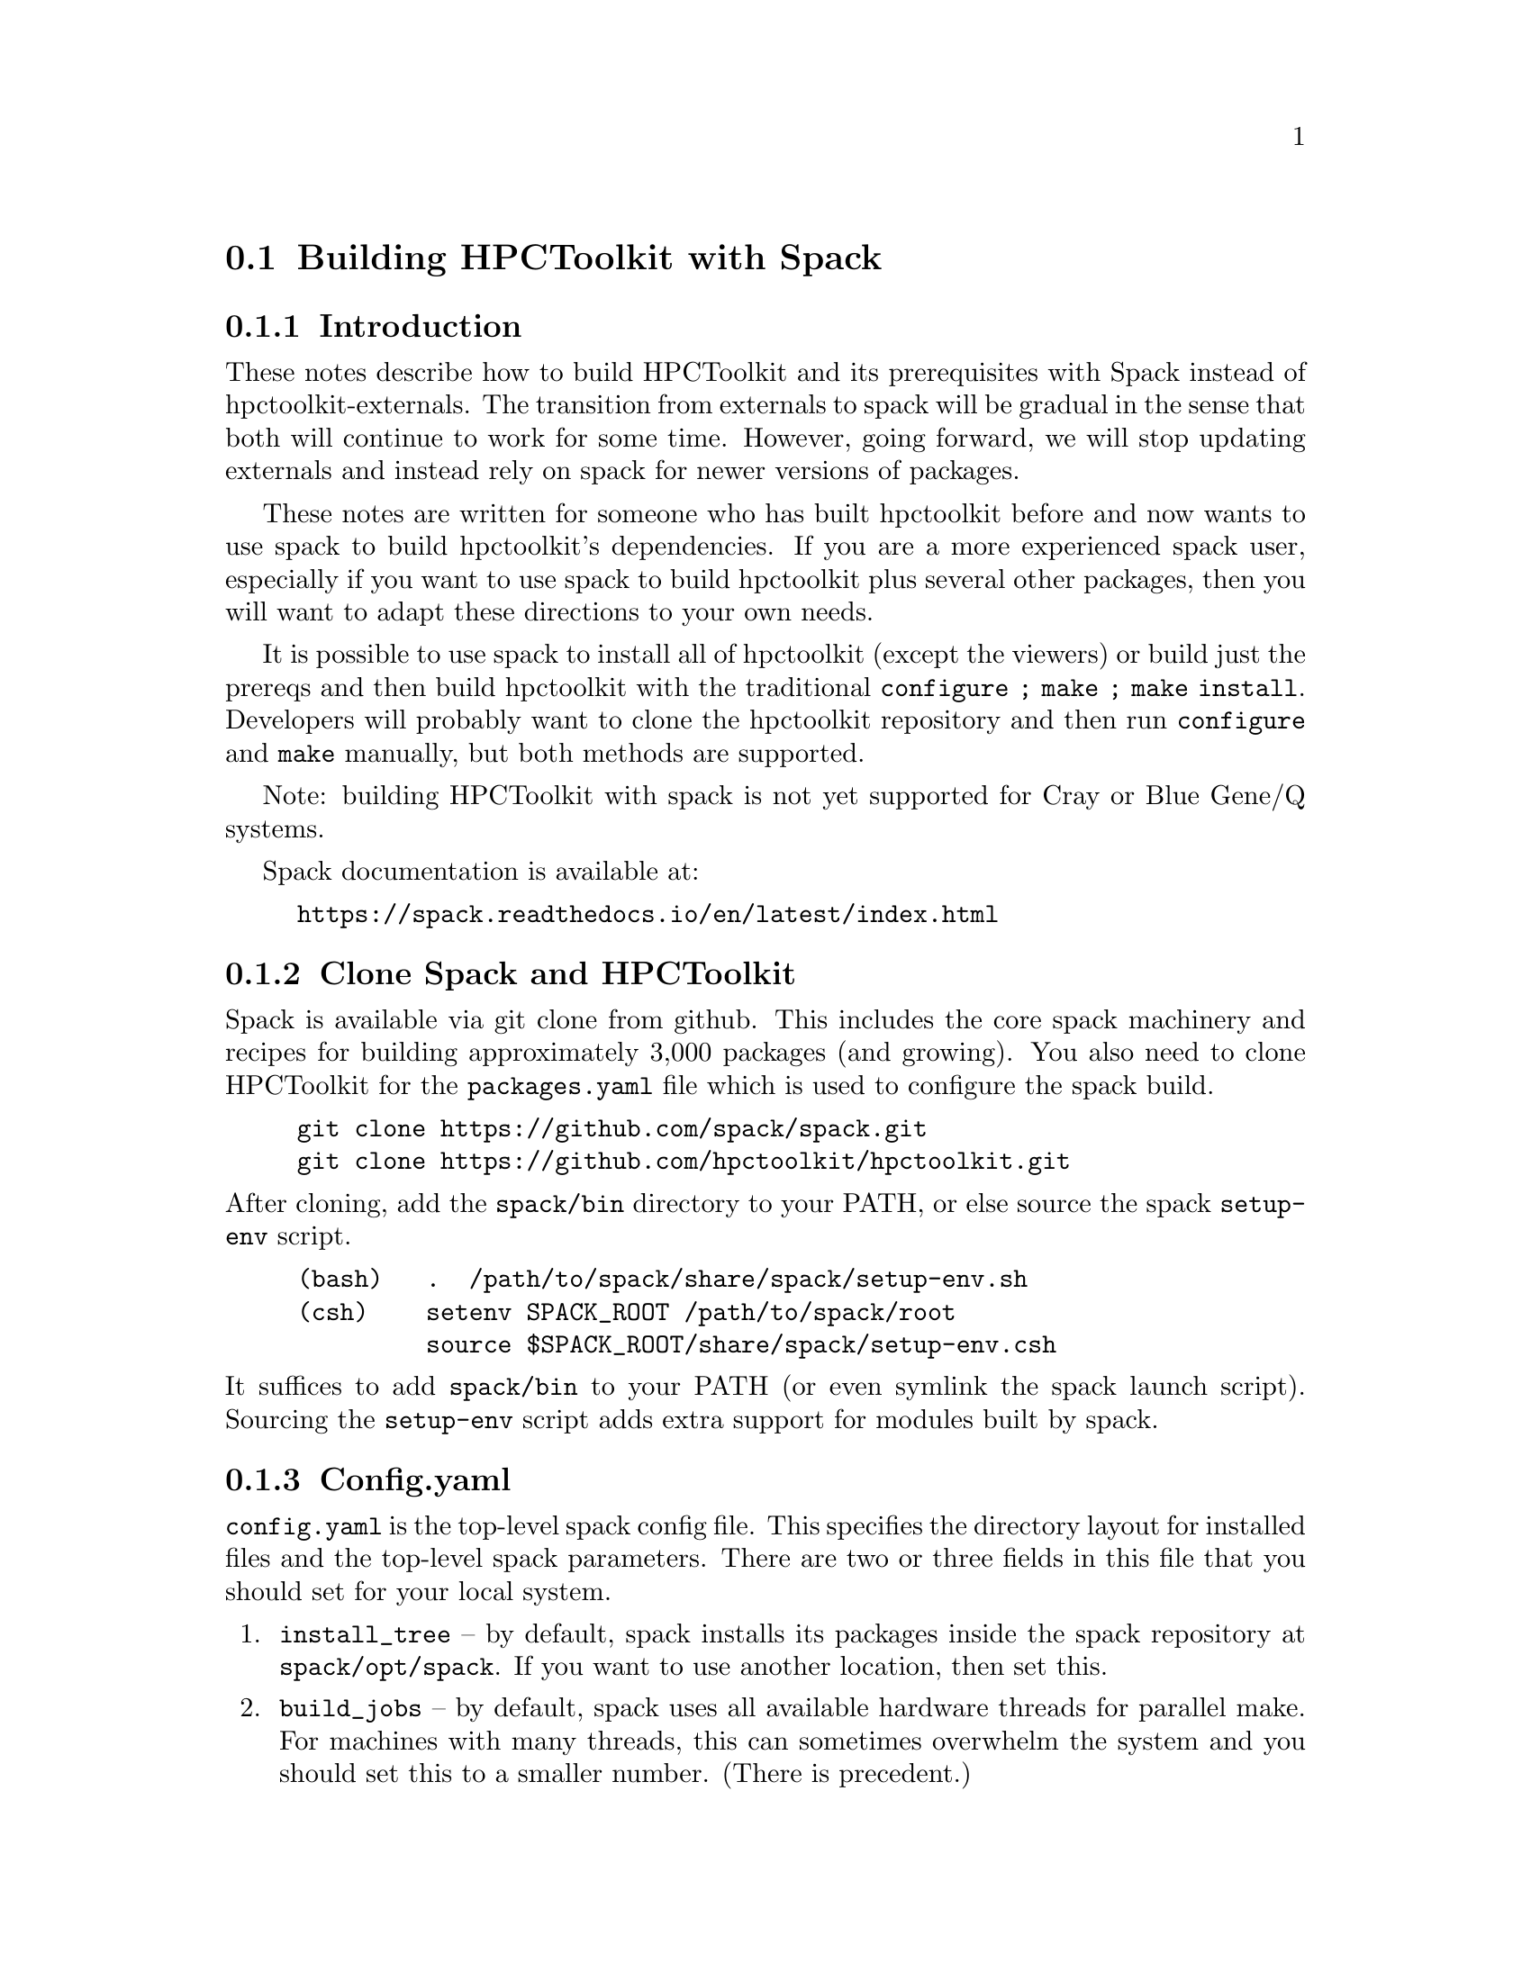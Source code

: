 \input texinfo  @c -*-texinfo-*-

@setfilename build.texi
@settitle Building HPCToolkit with Spack

@section Building HPCToolkit with Spack

@subsection Introduction

These notes describe how to build HPCToolkit and its prerequisites
with Spack instead of hpctoolkit-externals.  The transition from
externals to spack will be gradual in the sense that both will
continue to work for some time.  However, going forward, we will stop
updating externals and instead rely on spack for newer versions of
packages.

These notes are written for someone who has built hpctoolkit before
and now wants to use spack to build hpctoolkit's dependencies.  If you
are a more experienced spack user, especially if you want to use spack
to build hpctoolkit plus several other packages, then you will want to
adapt these directions to your own needs.

It is possible to use spack to install all of hpctoolkit (except the
viewers) or build just the prereqs and then build hpctoolkit with the
traditional @code{configure ; make ; make install}.  Developers will
probably want to clone the hpctoolkit repository and then run
@code{configure} and @code{make} manually, but both methods are
supported.

Note: building HPCToolkit with spack is not yet supported for Cray or
Blue Gene/Q systems.

Spack documentation is available at:

@example
@uref{https://spack.readthedocs.io/en/latest/index.html}
@end example

@c ------------------------------------------------------------

@subsection Clone Spack and HPCToolkit

Spack is available via git clone from github.  This includes the core
spack machinery and recipes for building approximately 3,000 packages
(and growing).  You also need to clone HPCToolkit for the
@code{packages.yaml} file which is used to configure the spack build.

@example
git clone https://github.com/spack/spack.git
git clone https://github.com/hpctoolkit/hpctoolkit.git
@end example

@noindent
After cloning, add the @code{spack/bin} directory to your PATH, or else
source the spack @code{setup-env} script.

@example
(bash)   .  /path/to/spack/share/spack/setup-env.sh
(csh)    setenv SPACK_ROOT /path/to/spack/root
         source $SPACK_ROOT/share/spack/setup-env.csh
@end example

@noindent
It suffices to add @code{spack/bin} to your PATH (or even symlink the
spack launch script).  Sourcing the @code{setup-env} script adds extra
support for modules built by spack.

@c ------------------------------------------------------------

@subsection Config.yaml

@code{config.yaml} is the top-level spack config file.  This specifies
the directory layout for installed files and the top-level spack
parameters.  There are two or three fields in this file that you should
set for your local system.

@enumerate
@item
@code{install_tree} -- by default, spack installs its packages inside
the spack repository at @code{spack/opt/spack}.  If you want to use
another location, then set this.

@item
@code{build_jobs} -- by default, spack uses all available hardware
threads for parallel make.  For machines with many threads, this can
sometimes overwhelm the system and you should set this to a smaller
number.  (There is precedent.)
@end enumerate

@noindent
There are also parameters for the locations of the module files, the
build directories, the cache of downloaded tar files, etc, which you may
wish to set.

The default @code{config.yaml} file is in the spack repository at
@code{spack/etc/spack/defaults}.  The simplest solution is to copy this
file one directory up and then edit the copy (don't edit the default
file directly).

@example
cd spack/etc/spack
cp defaults/config.yaml .
vi config.yaml
@end example

@noindent
Alternatively, you could put this file in a separate directory, outside
of the spack repository and then use @code{-C dir} on the spack command
line.  (The @code{-C} option goes before the spack command name.)

@example
spack -C dir install ...
@end example

@noindent
Note: if you put @code{config.yaml} in @code{spack/etc/spack}, then it
will apply to every spack command for that repository (and you won't
forget).  Putting it in a separate directory is more flexible because
you can support multiple configurations from the same repository.  But
then you must use @code{-C dir} with every spack command or else you
will get inconsistent results.

You can view the current configuration with @code{spack config}.

@example
spack [-C dir] config get config
@end example

@noindent
See the spack docs on `Configuration Files' and `Basic Settings'.

@example
@uref{https://spack.readthedocs.io/en/latest/configuration.html}
@uref{https://spack.readthedocs.io/en/latest/config_yaml.html}
@end example

@c ------------------------------------------------------------

@subsection Packages.yaml

The @code{packages.yaml} file specifies the versions and variants for
the packages that spack installs and serves as a common reference point
for HPCToolkit's prerequisites.  This file also specifies the paths or
modules for system build tools (cmake, python, etc) to avoid rebuilding
them.  Put this file in the same directory as @code{config.yaml}.

There are two main sections to @code{packages.yaml}.  The first
specifies the versions and variants for hpctoolkit's prereqs.  In most
cases, the default variants for the latest versions (plus any
constraints from hpctoolkit's @code{package.py} file) should work, but
this is not guaranteed.

A technical note: versions and variants specified in hpctoolkit's
@code{package.py} file are hard constraints and should not be changed.
Variants in @code{packages.yaml} are preferences that may be modified
for your local system.  (But don't report a bug until you have first
tried the versions from @code{packages.yaml} that we supply.)

There are at least two packages with a variant that you may need to
change depending on your system.  But always check the current
@code{packages.yaml} file to see if any more have been added.

@enumerate
@item
@code{intel-tbb} -- for very old Intel or AMD systems that don't support
transactional memory, change @code{+tm} to @code{~tm}.  (This option has
no effect on non-x86 systems.)

@item
@code{libmonitor} -- on Blue Gene/Q (not yet supported), add
@code{+bgq}.

@end enumerate

@noindent
The second section in @code{packages.yaml} specifies a path or module
for system build tools.  Building hpctoolkit's prerequisites requires
cmake 3.0 or later, perl 5.x and python 2.7.x or 3.x.  There are three
ways to satisfy these requirements: a system installed version (eg,
/usr), a module or build from scratch.

By default, spack will rebuild these from scratch, even if your version
is perfectly fine.  If you already have an installed version and prefer
to use that instead, then you can specify this in @code{packages.yaml}.
Note that these are only build tools.  Hpctoolkit does not link with any
of their libraries.

For example, this entry says that cmake 3.7.2 is available from module
@code{CMake/3.7.2} and that spack should use this instead of building
its own copy.

@example
cmake:
  modules:
    cmake@@3.7.2:  CMake/3.7.2
  buildable: False
@end example

@noindent
This example says that that perl v5.16.3 is installed at
@code{/usr/bin/perl}.  Note that the @code{paths:} entry is the parent
directory of @code{bin}, not the bin directory itself (similar to
prefix).

@example
perl:
  paths:
    perl@@5.16.3:  /usr
  buildable: False
@end example

@noindent
See the spack docs on 'Build Customization' and 'Specs and
Dependencies'.

@example
@uref{https://spack.readthedocs.io/en/latest/build_settings.html}
@uref{https://spack.readthedocs.io/en/latest/basic_usage.html#specs-dependencies}
@end example

@c ------------------------------------------------------------

@subsection Compilers and compilers.yaml

Building HPCToolkit requires GNU gcc/g++ at a minimum version 4.8 and
preferably 5.x or later.  By default, spack uses the latest available
version of gcc, but you can specify a different compiler, if one is
available.

Spack uses a separate file, @code{compilers.yaml} to store information
about available compilers.  This file is normally in your home directory
at @code{~/.spack/platform} where `platform' is normally `linux' (or
else `cray' or `bgq').

The first time you use spack, or after adding a new compiler, you should
run @code{spack compiler find} to have spack search your system for
available compilers.  If a compiler is provided as a module, then you
should load the module before running @code{find}.  Normally, you only
need to run @code{find} once, unless you want to add or delete a
compiler.  You can also run @code{spack compiler list} and @code{spack
compiler info} to see what compilers spack knows about.

For example, on one power8 system running RedHat 7.3, /usr/bin/gcc is
version 4.8.5, but gcc 6.4.0 is available as module @code{GCC/6.4.0}.

@example
$ module load GCC/6.4.0

$ spack compiler find
==> Added 2 new compilers to /home/krentel/.spack/linux/compilers.yaml
    gcc@@6.4.0  gcc@@4.8.5
==> Compilers are defined in the following files:
    /home/krentel/.spack/linux/compilers.yaml

$ spack compiler list
==> Available compilers
-- gcc rhel7-ppc64le --------------------------------------------
gcc@@6.4.0  gcc@@4.8.5

$ spack compiler info gcc@@6.4
gcc@@6.4.0:
    paths:
        cc = /opt/apps/software/Core/GCCcore/6.4.0/bin/gcc
        cxx = /opt/apps/software/Core/GCCcore/6.4.0/bin/g++
        f77 = /opt/apps/software/Core/GCCcore/6.4.0/bin/gfortran
        fc = /opt/apps/software/Core/GCCcore/6.4.0/bin/gfortran
    modules  = ['GCC/6.4.0']
    operating system  = rhel7
@end example

@noindent
Note: for compilers from modules, spack does not fill in the
@code{modules:} field in the @code{compilers.yaml} file.  You need to
do this manually.  In the above example, after running @code{find}, I
edited @code{compilers.yaml} to add @code{GCC/6.4.0} to the
@code{modules:} field as below.  This is important to how spack
manipulates the build environment.

@example
- compiler:
    modules: [GCC/6.4.0]
    operating_system: rhel7
    spec: gcc@@6.4.0
    ...
@end example

@noindent
Spack uses @code{%} syntax to specify the build compiler and @code{@@}
syntax to specify the version.  For example, suppose you had gcc
versions 7.3.1, 6.4.0 and 5.4.0 available and you wanted to use 6.4.0.
You could write this as:

@example
spack install package %gcc@@6.4.0
@end example

@noindent
See the spack docs on `Compiler Configuration'.

@example
@uref{https://spack.readthedocs.io/en/latest/getting_started.html#compiler-configuration}
@end example

@c ------------------------------------------------------------

@subsection Spack Install

First, make sure that you have your @code{config.yaml},
@code{packages.yaml} and @code{compilers.yaml} files in place and
edited for your system.  You can see how spack will build hpctoolkit
with @code{spack spec} and @code{spack graph}.

@example
spack spec hpctoolkit
spack graph hpctoolkit
@end example

@noindent
Then, there are two ways to install hpctoolkit.  The `one button' method
uses spack to install everything.

@example
spack install hpctoolkit
@end example

@noindent
Alternatively, especially for developers, you can use spack to install
hpctoolkit's dependencies and then build hpctoolkit with the traditional
@code{configure ; make ; make install} method.  Of course, if you
already used the one-button method, then the spack install tree also
contains all of hpctoolkit's prereqs.

@example
spack install --only dependencies hpctoolkit
@end example

@noindent
Then, run hpctoolkit configure with @code{--with-spack} instead of
@code{--with-externals}.  The @code{--with-spack} option passes the
prerequisite paths to hpctoolkit in place of all of the individual
@code{--with-pkg} options (as did externals).

Spack installs its packages in subdirectories of @code{install_tree}
named by architecture (platform, OS, machine type) and compiler
(family, version).  The argument to @code{--with-spack} should be the
directory containing all of the individual install directories
(normally two directories down from the install root).  For example,
on my Fedora 26 build machine, I would use:

@example
configure  \
   --prefix=/path/to/hpctoolkit/install/prefix  \
   --with-spack=/path/to/spack/install_tree/linux-fedora26-x86_64/gcc-7.3.1  \
   ...
make -j <num>
make install
@end example

@noindent
Note: if your spack install tree has multiple versions or variants for
the same package, then @code{--with-spack} will select the most recent
one by directory time stamp (and issue a warning).  If this is not
what you want, then you will need to specify the correct version with
a @code{--with-pkg} option.

@c ------------------------------------------------------------

@subsection Advanced Options

@subsubsection MPI

HPCToolkit always supports profiling MPI applications.  For
hpctoolkit, the spack variant @code{+mpi} is for building hpcprof-mpi,
the MPI version of hpcprof.  If you want to build hpcprof-mpi, then
you need to supply an installation of MPI.

Normally, for systems with compute nodes, you should use an existing
MPI module that was built for the correct interconnect for your system
and add this to @code{packages.yaml}.  The MPI module should be built
with the same version of GNU gcc/g++ used to build hpctoolkit (to keep
the C++ libraries in sync).

@subsubsection PAPI vs Perfmon

HPCToolkit can access the Hardware Performance Counters with either
PAPI or Perfmon (libpfm4).  By default, the hpctoolkit package uses
perfmon.  If you want to use PAPI instead, then build hpctoolkit with
@code{+papi}.  However, you can't use both due to a conflict in their
header files.

PAPI runs on top of the perfmon library, but PAPI uses its own,
internal copy of perfmon.  Prior to version 5.6.0, PAPI did not
install the perfmon header files, so it was impossible to access the
perfmon events through PAPI.

However, starting with version 5.6.0, PAPI now installs both the
perfmon library and its header files.  Hpctoolkit will automatically
detect this, so if you build hpctoolkit with a recent enough version
of PAPI, then both the PAPI and perfmon interfaces will be available.

@c ------------------------------------------------------------

@c @subsection Platform Specific Options
@c @subsubsection Blue Gene
@c @subsubsection Cray Systems

@bye
